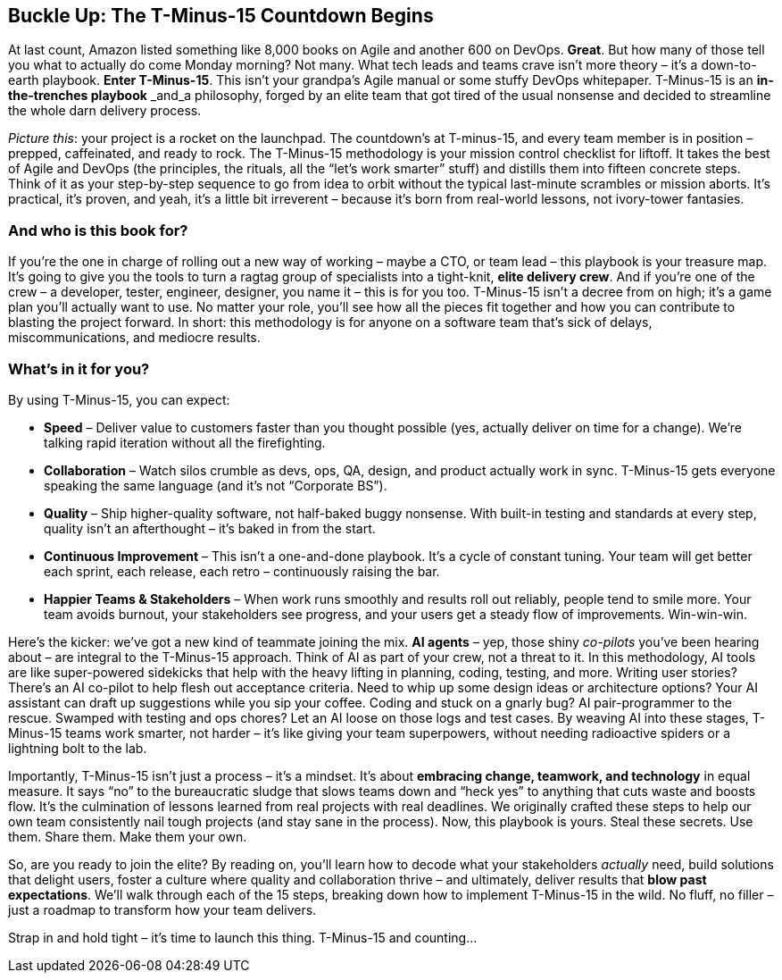 == Buckle Up: The T-Minus-15 Countdown Begins

At last count, Amazon listed something like 8,000 books on Agile and another 600 on DevOps. *Great*. But how many of those tell you what to actually do come Monday morning? Not many. What tech leads and teams crave isn’t more theory – it’s a down-to-earth playbook. *Enter T-Minus-15*. This isn’t your grandpa’s Agile manual or some stuffy DevOps whitepaper. T-Minus-15 is an *in-the-trenches playbook* _and_a philosophy, forged by an elite team that got tired of the usual nonsense and decided to streamline the whole darn delivery process.

_Picture this_: your project is a rocket on the launchpad. The countdown’s at T-minus-15, and every team member is in position – prepped, caffeinated, and ready to rock. The T-Minus-15 methodology is your mission control checklist for liftoff. It takes the best of Agile and DevOps (the principles, the rituals, all the “let’s work smarter” stuff) and distills them into fifteen concrete steps. Think of it as your step-by-step sequence to go from idea to orbit without the typical last-minute scrambles or mission aborts. It’s practical, it’s proven, and yeah, it’s a little bit irreverent – because it’s born from real-world lessons, not ivory-tower fantasies.

=== And who is this book for?

If you’re the one in charge of rolling out a new way of working – maybe a CTO, or team lead – this playbook is your treasure map. It’s going to give you the tools to turn a ragtag group of specialists into a tight-knit, *elite delivery crew*. And if you’re one of the crew – a developer, tester, engineer, designer, you name it – this is for you too. T-Minus-15 isn’t a decree from on high; it’s a game plan you’ll actually want to use. No matter your role, you’ll see how all the pieces fit together and how you can contribute to blasting the project forward. In short: this methodology is for anyone on a software team that’s sick of delays, miscommunications, and mediocre results.

=== What’s in it for you?

By using T-Minus-15, you can expect:

* *Speed* – Deliver value to customers faster than you thought possible (yes, actually deliver on time for a change). We’re talking rapid iteration without all the firefighting.
* *Collaboration* – Watch silos crumble as devs, ops, QA, design, and product actually work in sync. T-Minus-15 gets everyone speaking the same language (and it’s not “Corporate BS”).
* *Quality* – Ship higher-quality software, not half-baked buggy nonsense. With built-in testing and standards at every step, quality isn’t an afterthought – it’s baked in from the start.
* *Continuous Improvement* – This isn’t a one-and-done playbook. It’s a cycle of constant tuning. Your team will get better each sprint, each release, each retro – continuously raising the bar.
* *Happier Teams & Stakeholders* – When work runs smoothly and results roll out reliably, people tend to smile more. Your team avoids burnout, your stakeholders see progress, and your users get a steady flow of improvements. Win-win-win.

Here’s the kicker: we’ve got a new kind of teammate joining the mix. *AI agents* – yep, those shiny _co-pilots_ you’ve been hearing about – are integral to the T-Minus-15 approach. Think of AI as part of your crew, not a threat to it. In this methodology, AI tools are like super-powered sidekicks that help with the heavy lifting in planning, coding, testing, and more. Writing user stories? There’s an AI co-pilot to help flesh out acceptance criteria. Need to whip up some design ideas or architecture options? Your AI assistant can draft up suggestions while you sip your coffee. Coding and stuck on a gnarly bug? AI pair-programmer to the rescue. Swamped with testing and ops chores? Let an AI loose on those logs and test cases. By weaving AI into these stages, T-Minus-15 teams work smarter, not harder – it’s like giving your team superpowers, without needing radioactive spiders or a lightning bolt to the lab.

Importantly, T-Minus-15 isn’t just a process – it’s a mindset. It’s about *embracing change, teamwork, and technology* in equal measure. It says “no” to the bureaucratic sludge that slows teams down and “heck yes” to anything that cuts waste and boosts flow. It’s the culmination of lessons learned from real projects with real deadlines. We originally crafted these steps to help our own team consistently nail tough projects (and stay sane in the process). Now, this playbook is yours. Steal these secrets. Use them. Share them. Make them your own.

So, are you ready to join the elite? By reading on, you’ll learn how to decode what your stakeholders _actually_ need, build solutions that delight users, foster a culture where quality and collaboration thrive – and ultimately, deliver results that *blow past expectations*. We’ll walk through each of the 15 steps, breaking down how to implement T-Minus-15 in the wild. No fluff, no filler – just a roadmap to transform how your team delivers.

Strap in and hold tight – it’s time to launch this thing. T-Minus-15 and counting…